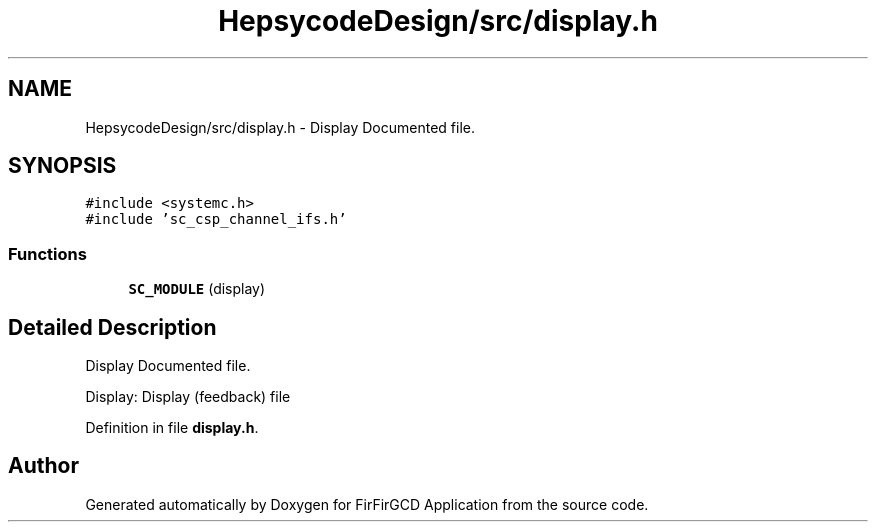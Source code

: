 .TH "HepsycodeDesign/src/display.h" 3 "Mon Mar 20 2023" "FirFirGCD Application" \" -*- nroff -*-
.ad l
.nh
.SH NAME
HepsycodeDesign/src/display.h \- Display Documented file\&.  

.SH SYNOPSIS
.br
.PP
\fC#include <systemc\&.h>\fP
.br
\fC#include 'sc_csp_channel_ifs\&.h'\fP
.br

.SS "Functions"

.in +1c
.ti -1c
.RI "\fBSC_MODULE\fP (display)"
.br
.in -1c
.SH "Detailed Description"
.PP 
Display Documented file\&. 

Display: Display (feedback) file 
.PP
Definition in file \fBdisplay\&.h\fP\&.
.SH "Author"
.PP 
Generated automatically by Doxygen for FirFirGCD Application from the source code\&.
